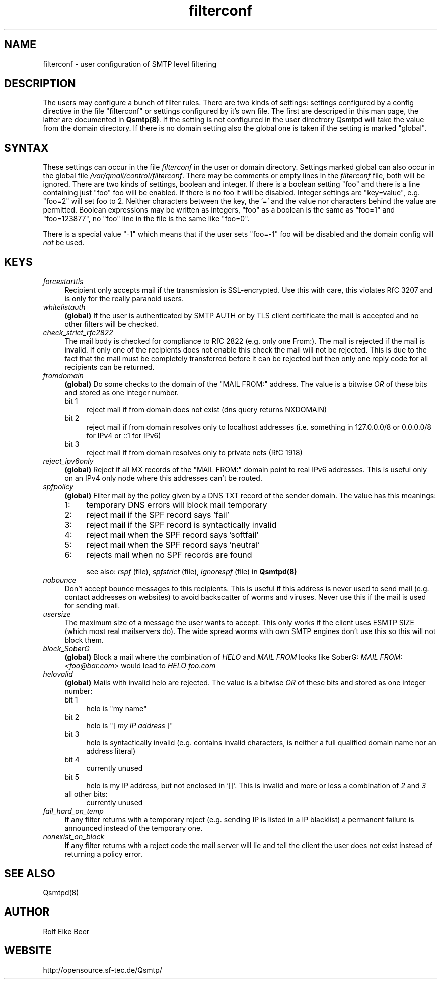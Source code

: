 .\"TOPICS "Topics:"
.TH filterconf 5 "June 2005" "Qsmtp Version 0.7" "Qsmtp"
.SH NAME
filterconf \- user configuration of SMTP level filtering
.SH DESCRIPTION
The users may configure a bunch of filter rules. There are two kinds of settings: settings configured by a 
config directive in the file "filterconf" or settings configured by it's own file. The first are descriped in 
this man page, the latter are documented in 
.BR Qsmtp(8) .
If the setting is not configured in the user directrory Qsmtpd will take the value from the domain directory. 
If there is no domain setting also the global one is taken if the setting is marked "global".

.SH SYNTAX

These settings can occur in the file 
.I filterconf 
in the user or domain directory. Settings marked global can also occur in the global file
.IR /var/qmail/control/filterconf . 
There may be comments or empty lines in the 
.I filterconf 
file, both will be ignored. There are two kinds of settings, boolean and integer. If there is a
boolean setting "foo" and there is a line containing just "foo" foo will be enabled. If there is no foo it will 
be disabled. Integer settings are "key=value", e.g. "foo=2" will set foo to 2. Neither characters between the 
key, the '=' and the value nor characters behind the value are permitted. Boolean expressions may be written as 
integers, "foo" as a boolean is the same as "foo=1" and "foo=123877", no "foo" line in the file is the same 
like "foo=0".

There is a special value "-1" which means that if the user sets "foo=-1" foo will be disabled and the domain 
config will 
.I not
be used.

.SH KEYS

.IP "\fIforcestarttls\fR" 4
Recipient only accepts mail if the transmission is SSL-encrypted. Use this with care, this
violates RfC 3207 and is only for the really paranoid users.

.IP "\fIwhitelistauth\fR" 4
.BR (global)
If the user is authenticated by SMTP AUTH or by TLS client certificate the mail
is accepted and no other filters will be checked.

.IP "\fIcheck_strict_rfc2822\fR" 4
The mail body is checked for compliance to RfC 2822 (e.g. only one From:). The mail is
rejected if the mail is invalid. If only one of the recipients does not enable this check
the mail will not be rejected. This is due to the fact that the mail must be completely
transferred before it can be rejected but then only one reply code for all recipients
can be returned.

.IP "\fIfromdomain\fR" 4
.BR (global)
Do some checks to the domain of the "MAIL FROM:" address. The value is a bitwise
.I OR
of these bits and stored as one integer number.
.RS 4
.ie n .IP "bit 1" 4
reject mail if from domain does not exist (dns query returns NXDOMAIN)
.ie n .IP "bit 2" 4
reject mail if from domain resolves only to localhost addresses (i.e. something in 127.0.0.0/8 
or 0.0.0.0/8 for IPv4 or ::1 for IPv6)
.ie n .IP "bit 3" 4
reject mail if from domain resolves only to private nets (RfC 1918)
.RE

.IP "\fIreject_ipv6only\fR" 4
.BR (global)
Reject if all MX records of the "MAIL FROM:" domain point to real IPv6 addresses.
This is useful only on an IPv4 only node where this addresses can't be routed.

.IP "\fIspfpolicy\fR" 4
.BR (global)
Filter mail by the policy given by a DNS TXT record of the sender domain. The value
has this meanings:
.RS 4
.ie n .IP "1:" 4
temporary DNS errors will block mail temporary
.ie n .IP "2:" 4
reject mail if the SPF record says 'fail'
.ie n .IP "3:" 4
reject mail if the SPF record is syntactically invalid
.ie n .IP "4:" 4
reject mail when the SPF record says 'softfail'
.ie n .IP "5:" 4
reject mail when the SPF record says 'neutral'
.ie n .IP "6:" 4
rejects mail when no SPF records are found

see also: 
.I rspf 
(file), 
.I spfstrict 
(file), 
.I ignorespf 
(file) in
.B Qsmtpd(8)
.RE

.IP "\fInobounce\fR" 4
Don't accept bounce messages to this recipients. This is useful if this address is never
used to send mail (e.g. contact addresses on websites) to avoid backscatter of worms and 
viruses. Never use this if the mail is used for sending mail.

.IP "\fIusersize\fR" 4
The maximum size of a message the user wants to accept. This only works if the client uses
ESMTP SIZE (which most real mailservers do). The wide spread worms with own SMTP engines don't
use this so this will not block them.

.IP "\fIblock_SoberG\fR" 4
.BR (global)
Block a mail where the combination of 
.I HELO 
and 
.I MAIL FROM 
looks like SoberG:
.I MAIL FROM:<foo@bar.com> 
would lead to 
.I HELO foo.com

.IP "\fIhelovalid\fR" 4
.BR (global)
Mails with invalid helo are rejected. The value is a bitwise 
.I OR
of these bits and stored as one integer number:
.RS 4
.ie n .IP "bit 1" 4
helo is "my name"
.ie n .IP "bit 2" 4
helo is "[
.I my IP address
]"
.ie n .IP "bit 3" 4
helo is syntactically invalid (e.g. contains invalid characters, is neither a full 
qualified domain name nor an address literal)
.ie n .IP "bit 4" 4
currently unused
.ie n .IP "bit 5" 4
helo is my IP address, but not enclosed in '[]'. This is invalid and more or less a
combination of
.I 2 
and 
.I 3
.ie n .IP "all other bits:" 4
currently unused
.RE

.IP "\fIfail_hard_on_temp\fR" 4
If any filter returns with a temporary reject (e.g. sending IP is listed in a IP blacklist)
a permanent failure is announced instead of the temporary one.

.IP "\fInonexist_on_block\fR" 4
If any filter returns with a reject code the mail server will lie and tell the client the
user does not exist instead of returning a policy error.
.SH "SEE ALSO"
Qsmtpd(8)
.SH AUTHOR
Rolf Eike Beer
.SH WEBSITE
http://opensource.sf-tec.de/Qsmtp/
